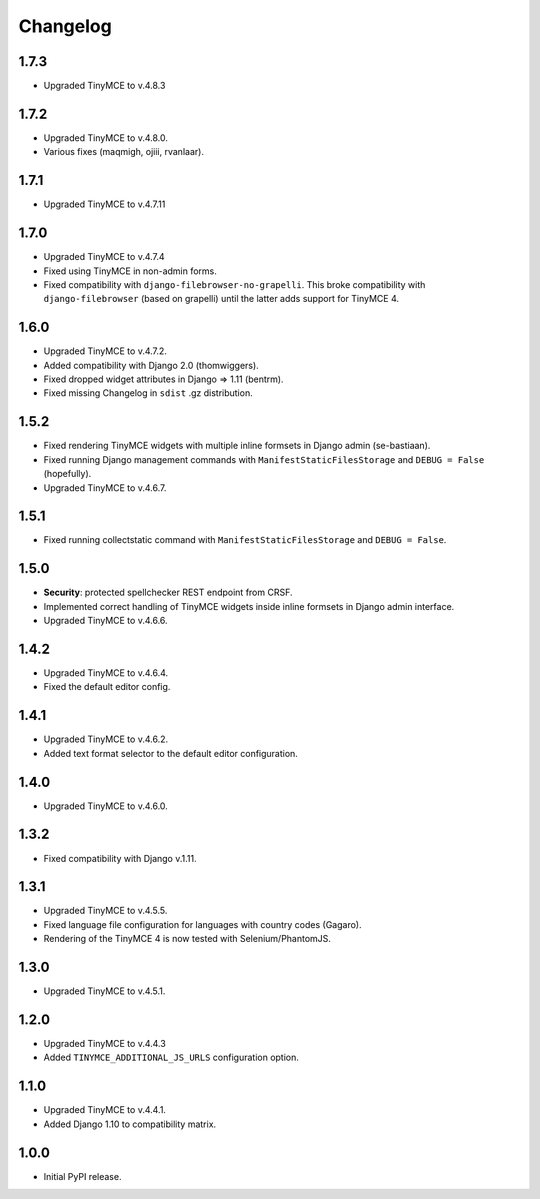 Changelog
=========

1.7.3
-----
- Upgraded TinyMCE to v.4.8.3

1.7.2
-----
- Upgraded TinyMCE to v.4.8.0.
- Various fixes (maqmigh, ojiii, rvanlaar).

1.7.1
-----
- Upgraded TinyMCE to v.4.7.11

1.7.0
-----
- Upgraded TinyMCE to v.4.7.4
- Fixed using TinyMCE in non-admin forms.
- Fixed compatibility with ``django-filebrowser-no-grapelli``.
  This broke compatibility with ``django-filebrowser``
  (based on grapelli) until the latter adds support for TinyMCE 4.

1.6.0
-----
- Upgraded TinyMCE to v.4.7.2.
- Added compatibility with Django 2.0 (thomwiggers).
- Fixed dropped widget attributes in Django => 1.11 (bentrm).
- Fixed missing Changelog in ``sdist`` .gz distribution.

1.5.2
-----
- Fixed rendering TinyMCE widgets with multiple inline formsets in Django admin
  (se-bastiaan).
- Fixed running Django management commands with ``ManifestStaticFilesStorage`` and
  ``DEBUG = False`` (hopefully).
- Upgraded TinyMCE to v.4.6.7.

1.5.1
-----
- Fixed running collectstatic command with ``ManifestStaticFilesStorage`` and
  ``DEBUG = False``.

1.5.0
-----
- **Security**: protected spellchecker REST endpoint from CRSF.
- Implemented correct handling of TinyMCE widgets inside inline formsets
  in Django admin interface.
- Upgraded TinyMCE to v.4.6.6.

1.4.2
-----
- Upgraded TinyMCE to v.4.6.4.
- Fixed the default editor config.

1.4.1
-----
- Upgraded TinyMCE to v.4.6.2.
- Added text format selector to the default editor configuration.

1.4.0
-----
- Upgraded TinyMCE to v.4.6.0.

1.3.2
-----
- Fixed compatibility with Django v.1.11.

1.3.1
-----
- Upgraded TinyMCE to v.4.5.5.
- Fixed language file configuration for languages with country codes (Gagaro).
- Rendering of the TinyMCE 4 is now tested with Selenium/PhantomJS.

1.3.0
-----
- Upgraded TinyMCE to v.4.5.1.

1.2.0
-----
- Upgraded TinyMCE to v.4.4.3
- Added ``TINYMCE_ADDITIONAL_JS_URLS`` configuration option.

1.1.0
-----
- Upgraded TinyMCE to v.4.4.1.
- Added Django 1.10 to compatibility matrix.

1.0.0
-----
- Initial PyPI release.
